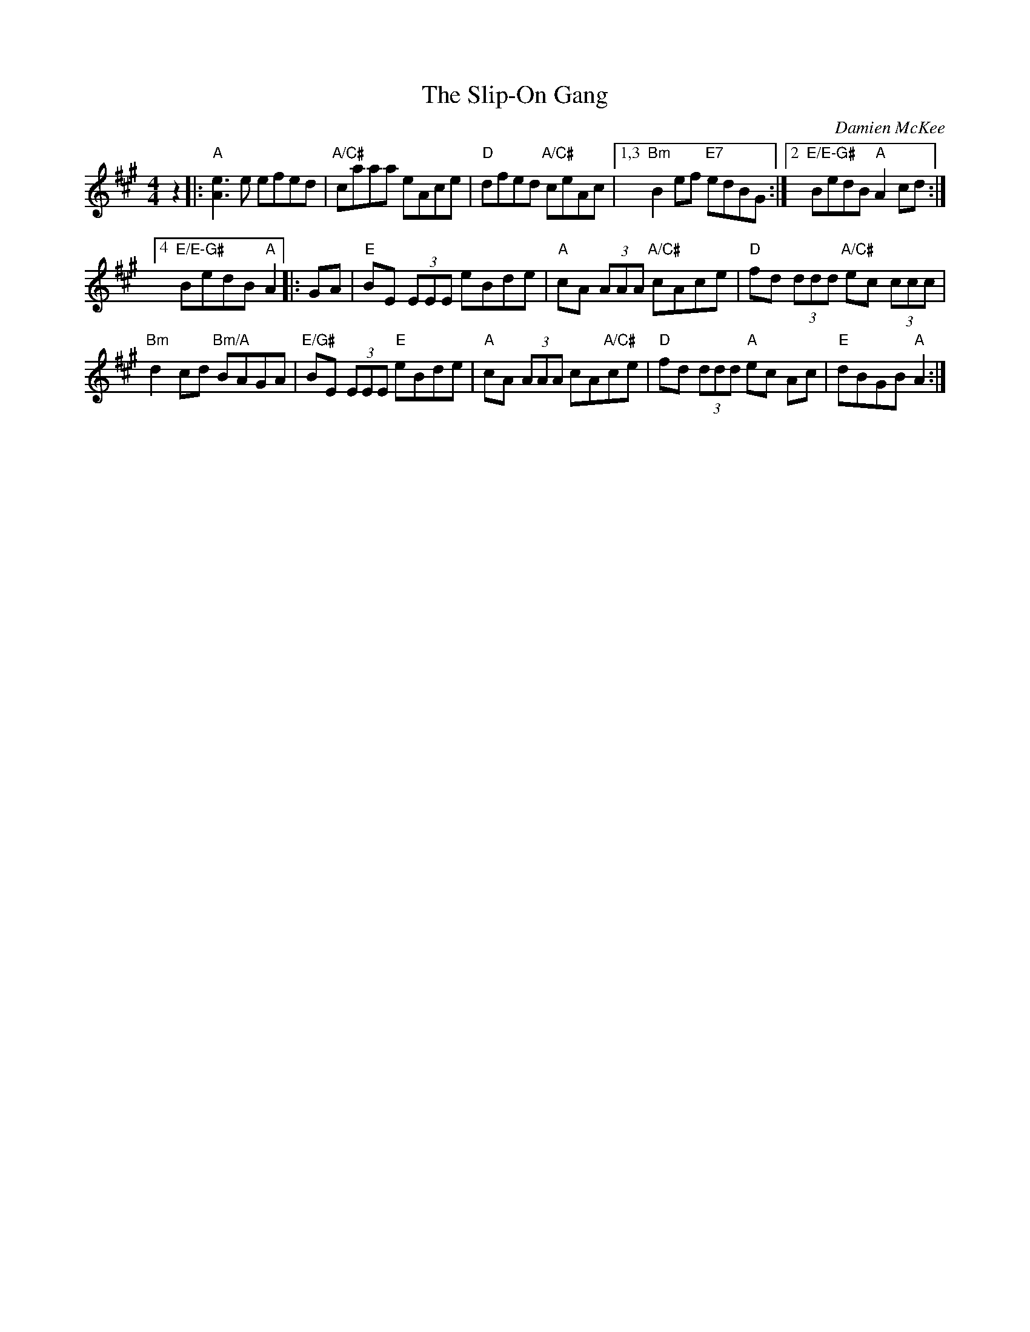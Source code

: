 X: 1
T: The Slip-On Gang
R: reel
C: Damien McKee
M: 4/4
L: 1/8
Z: Contributed 2016-01-12 23:07:13 by debby knight debbyjk@aol.com
Z: 2016 John Chambers <jc:trillian.mit.edu>
K: A
z2 |:\
"A"[e3A3]e efed | "A/C#"caaa eAce | "D"dfed "A/C#"ceAc |\
[1,3 "Bm"B2ef  "E7"edBG :|\
[2 "E/E-G#"BedB "A"A2 cd :|
[4 "E/E-G#"BedB "A"A2 |:\
GA |\
"E"BE (3EEE eBde | "A"cA (3AAA "A/C#"cAce |\
"D"fd (3ddd "A/C#"ec (3ccc |
"Bm"d2cd "Bm/A"BAGA |\
"E/G#"BE (3EEE "E"eBde | "A"cA (3AAA cA"A/C#"ce |\
"D"fd (3ddd "A"ec Ac | "E"dBGB "A"A2 :|
